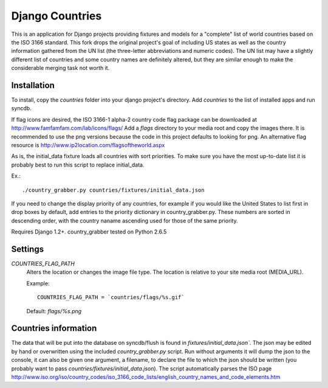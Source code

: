 =========================
Django Countries
=========================

This is an application for Django projects providing fixtures and models for a
"complete" list of world countries based on the ISO 3166 standard. This fork
drops the original project's goal of including US states as well as the
country information gathered from the UN list (the three-letter abbreviations
and numeric codes).  The UN list may have a slightly different list of
countries and some country names are definitely altered, but they are similar
enough to make the considerable merging task not worth it.

Installation
===================
To install, copy the `countries` folder into your django project's directory.
Add `countries` to the list of installed apps and run syncdb.

If flag icons are desired, the ISO 3166-1 alpha-2 country code flag package
can be downloaded at http://www.famfamfam.com/lab/icons/flags/
Add a `flags` directory to your media root and copy the images there.
It is recommended to use the png versions because the code in this project
defaults to looking for png.
An alternative flag resource is http://www.ip2location.com/flagsoftheworld.aspx

As is, the initial_data fixture loads all countries with sort priorities.
To make sure you have the most up-to-date list it is probably best to run this
script to replace initial_data.

Ex.::

    ./country_grabber.py countries/fixtures/initial_data.json

If you need to change the display priority of any countries,
for example if you would like the United States to list first in drop boxes by
default, add entries to the priority dictionary in country_grabber.py.
These numbers are sorted in descending order, with the country naname ascending
used for those of the same priority.

Requires Django 1.2+.
country_grabber tested on Python 2.6.5

Settings
===================
`COUNTRIES_FLAG_PATH`
  Alters the location or changes the image file type.
  The location is relative to your site media root (MEDIA_URL).

  Example::

    COUNTRIES_FLAG_PATH = `countries/flags/%s.gif`

  Default: `flags/%s.png`

Countries information
========================
The data that will be put into the database on syncdb/flush is found in
`fixtures/initial_data.json``. The json may be edited by hand or overwritten
using the included `country_grabber.py` script.  Run without arguments it will
dump the json to the console, it can also be given one argument, a filename,
to declare the file to which the json should be written (you probably want to
pass `countries/fixtures/initial_data.json`).  The script automatically parses
the ISO page http://www.iso.org/iso/country_codes/iso_3166_code_lists/english_country_names_and_code_elements.htm



